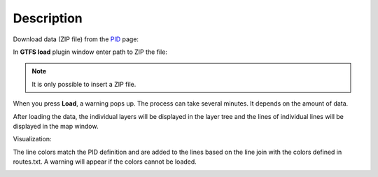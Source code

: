 Description
---------------

Download data (ZIP file) from the `PID <https://pid.cz/o-systemu/opendata/>`__ page:

.. image:: images/download.png
   :width: 800

In **GTFS load** plugin window enter path to ZIP the file:

.. image:: images/select.png
   :width: 400

.. note:: It is only possible to insert a ZIP file.

When you press **Load**, a warning pops up. The process can take several minutes. It depends on the amount of data.

.. image:: images/warning.png
   :width: 200

After loading the data, the individual layers will be displayed in the layer tree and the lines of individual lines will be displayed in the map window.

Visualization:

.. image:: images/output.png
   :width: 800

The line colors match the PID definition and are added to the lines based on the line join with the colors defined in routes.txt.
A warning will appear if the colors cannot be loaded.

.. image:: images/colors.png
   :width: 300
